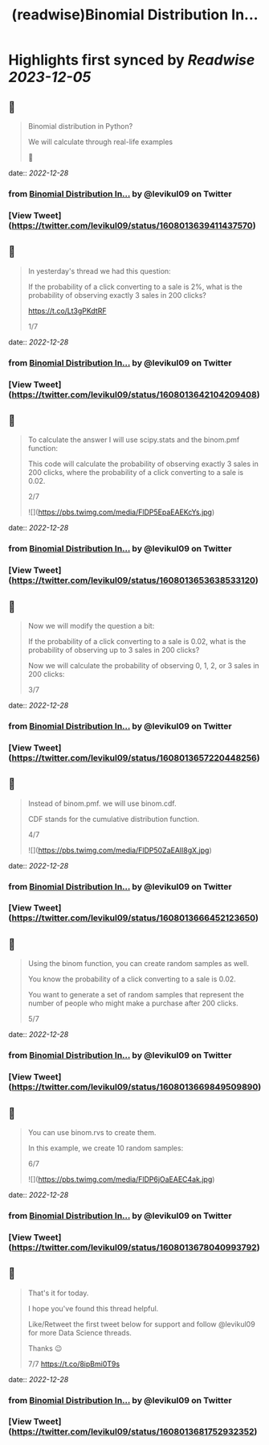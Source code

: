 :PROPERTIES:
:title: (readwise)Binomial Distribution In...
:END:

:PROPERTIES:
:author: [[levikul09 on Twitter]]
:full-title: "Binomial Distribution In..."
:category: [[tweets]]
:url: https://twitter.com/levikul09/status/1608013639411437570
:image-url: https://pbs.twimg.com/profile_images/1529499292938997762/pr7c3GYG.jpg
:END:

* Highlights first synced by [[Readwise]] [[2023-12-05]]
** 📌
#+BEGIN_QUOTE
Binomial distribution in Python?

We will calculate through real-life examples

🧵 
#+END_QUOTE
    date:: [[2022-12-28]]
*** from _Binomial Distribution In..._ by @levikul09 on Twitter
*** [View Tweet](https://twitter.com/levikul09/status/1608013639411437570)
** 📌
#+BEGIN_QUOTE
In yesterday's thread we had this question:

If the probability of a click converting to a sale is 2%, what is the probability of observing exactly 3 sales in 200 clicks?

https://t.co/Lt3gPKdtRF

1/7 
#+END_QUOTE
    date:: [[2022-12-28]]
*** from _Binomial Distribution In..._ by @levikul09 on Twitter
*** [View Tweet](https://twitter.com/levikul09/status/1608013642104209408)
** 📌
#+BEGIN_QUOTE
To calculate the answer I will use scipy.stats and the binom.pmf function:

This code will calculate the probability of observing exactly 3 sales in 200 clicks, where the probability of a click converting to a sale is 0.02.

2/7 

![](https://pbs.twimg.com/media/FlDP5EpaEAEKcYs.jpg) 
#+END_QUOTE
    date:: [[2022-12-28]]
*** from _Binomial Distribution In..._ by @levikul09 on Twitter
*** [View Tweet](https://twitter.com/levikul09/status/1608013653638533120)
** 📌
#+BEGIN_QUOTE
Now we will modify the question a bit:

If the probability of a click converting to a sale is 0.02, what is the probability of observing up to 3 sales in 200 clicks?

Now we will calculate the probability of observing 0, 1, 2, or 3 sales in 200 clicks:

3/7 
#+END_QUOTE
    date:: [[2022-12-28]]
*** from _Binomial Distribution In..._ by @levikul09 on Twitter
*** [View Tweet](https://twitter.com/levikul09/status/1608013657220448256)
** 📌
#+BEGIN_QUOTE
Instead of binom.pmf. we will use binom.cdf.

CDF stands for the cumulative distribution function.

4/7 

![](https://pbs.twimg.com/media/FlDP50ZaEAIl8gX.jpg) 
#+END_QUOTE
    date:: [[2022-12-28]]
*** from _Binomial Distribution In..._ by @levikul09 on Twitter
*** [View Tweet](https://twitter.com/levikul09/status/1608013666452123650)
** 📌
#+BEGIN_QUOTE
Using the binom function, you can create random samples as well.

You know the probability of a click converting to a sale is 0.02.

You want to generate a set of random samples that represent the number of people who might make a purchase after 200 clicks.

5/7 
#+END_QUOTE
    date:: [[2022-12-28]]
*** from _Binomial Distribution In..._ by @levikul09 on Twitter
*** [View Tweet](https://twitter.com/levikul09/status/1608013669849509890)
** 📌
#+BEGIN_QUOTE
You can use binom.rvs to create them.

In this example, we create 10 random samples:

6/7 

![](https://pbs.twimg.com/media/FlDP6jOaEAEC4ak.jpg) 
#+END_QUOTE
    date:: [[2022-12-28]]
*** from _Binomial Distribution In..._ by @levikul09 on Twitter
*** [View Tweet](https://twitter.com/levikul09/status/1608013678040993792)
** 📌
#+BEGIN_QUOTE
That's it for today.

I hope you've found this thread helpful.

Like/Retweet the first tweet below for support and follow @levikul09 for more Data Science threads.

Thanks 😉

7/7 https://t.co/8ipBmi0T9s 
#+END_QUOTE
    date:: [[2022-12-28]]
*** from _Binomial Distribution In..._ by @levikul09 on Twitter
*** [View Tweet](https://twitter.com/levikul09/status/1608013681752932352)